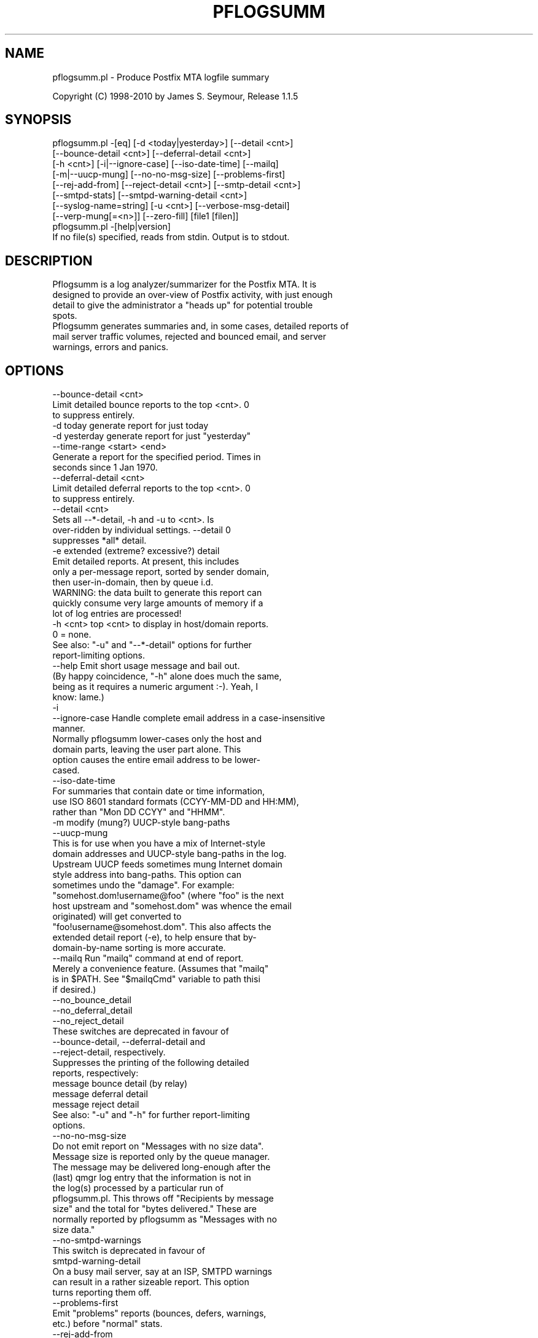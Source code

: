 .\" Automatically generated by Pod::Man 2.1801 (Pod::Simple 3.13)
.\"
.\" Standard preamble:
.\" ========================================================================
.de Sp \" Vertical space (when we can't use .PP)
.if t .sp .5v
.if n .sp
..
.de Vb \" Begin verbatim text
.ft CW
.nf
.ne \\$1
..
.de Ve \" End verbatim text
.ft R
.fi
..
.\" Set up some character translations and predefined strings.  \*(-- will
.\" give an unbreakable dash, \*(PI will give pi, \*(L" will give a left
.\" double quote, and \*(R" will give a right double quote.  \*(C+ will
.\" give a nicer C++.  Capital omega is used to do unbreakable dashes and
.\" therefore won't be available.  \*(C` and \*(C' expand to `' in nroff,
.\" nothing in troff, for use with C<>.
.tr \(*W-
.ds C+ C\v'-.1v'\h'-1p'\s-2+\h'-1p'+\s0\v'.1v'\h'-1p'
.ie n \{\
.    ds -- \(*W-
.    ds PI pi
.    if (\n(.H=4u)&(1m=24u) .ds -- \(*W\h'-12u'\(*W\h'-12u'-\" diablo 10 pitch
.    if (\n(.H=4u)&(1m=20u) .ds -- \(*W\h'-12u'\(*W\h'-8u'-\"  diablo 12 pitch
.    ds L" ""
.    ds R" ""
.    ds C` ""
.    ds C' ""
'br\}
.el\{\
.    ds -- \|\(em\|
.    ds PI \(*p
.    ds L" ``
.    ds R" ''
'br\}
.\"
.\" Escape single quotes in literal strings from groff's Unicode transform.
.ie \n(.g .ds Aq \(aq
.el       .ds Aq '
.\"
.\" If the F register is turned on, we'll generate index entries on stderr for
.\" titles (.TH), headers (.SH), subsections (.SS), items (.Ip), and index
.\" entries marked with X<> in POD.  Of course, you'll have to process the
.\" output yourself in some meaningful fashion.
.ie \nF \{\
.    de IX
.    tm Index:\\$1\t\\n%\t"\\$2"
..
.    nr % 0
.    rr F
.\}
.el \{\
.    de IX
..
.\}
.\"
.\" Accent mark definitions (@(#)ms.acc 1.5 88/02/08 SMI; from UCB 4.2).
.\" Fear.  Run.  Save yourself.  No user-serviceable parts.
.    \" fudge factors for nroff and troff
.if n \{\
.    ds #H 0
.    ds #V .8m
.    ds #F .3m
.    ds #[ \f1
.    ds #] \fP
.\}
.if t \{\
.    ds #H ((1u-(\\\\n(.fu%2u))*.13m)
.    ds #V .6m
.    ds #F 0
.    ds #[ \&
.    ds #] \&
.\}
.    \" simple accents for nroff and troff
.if n \{\
.    ds ' \&
.    ds ` \&
.    ds ^ \&
.    ds , \&
.    ds ~ ~
.    ds /
.\}
.if t \{\
.    ds ' \\k:\h'-(\\n(.wu*8/10-\*(#H)'\'\h"|\\n:u"
.    ds ` \\k:\h'-(\\n(.wu*8/10-\*(#H)'\`\h'|\\n:u'
.    ds ^ \\k:\h'-(\\n(.wu*10/11-\*(#H)'^\h'|\\n:u'
.    ds , \\k:\h'-(\\n(.wu*8/10)',\h'|\\n:u'
.    ds ~ \\k:\h'-(\\n(.wu-\*(#H-.1m)'~\h'|\\n:u'
.    ds / \\k:\h'-(\\n(.wu*8/10-\*(#H)'\z\(sl\h'|\\n:u'
.\}
.    \" troff and (daisy-wheel) nroff accents
.ds : \\k:\h'-(\\n(.wu*8/10-\*(#H+.1m+\*(#F)'\v'-\*(#V'\z.\h'.2m+\*(#F'.\h'|\\n:u'\v'\*(#V'
.ds 8 \h'\*(#H'\(*b\h'-\*(#H'
.ds o \\k:\h'-(\\n(.wu+\w'\(de'u-\*(#H)/2u'\v'-.3n'\*(#[\z\(de\v'.3n'\h'|\\n:u'\*(#]
.ds d- \h'\*(#H'\(pd\h'-\w'~'u'\v'-.25m'\f2\(hy\fP\v'.25m'\h'-\*(#H'
.ds D- D\\k:\h'-\w'D'u'\v'-.11m'\z\(hy\v'.11m'\h'|\\n:u'
.ds th \*(#[\v'.3m'\s+1I\s-1\v'-.3m'\h'-(\w'I'u*2/3)'\s-1o\s+1\*(#]
.ds Th \*(#[\s+2I\s-2\h'-\w'I'u*3/5'\v'-.3m'o\v'.3m'\*(#]
.ds ae a\h'-(\w'a'u*4/10)'e
.ds Ae A\h'-(\w'A'u*4/10)'E
.    \" corrections for vroff
.if v .ds ~ \\k:\h'-(\\n(.wu*9/10-\*(#H)'\s-2\u~\d\s+2\h'|\\n:u'
.if v .ds ^ \\k:\h'-(\\n(.wu*10/11-\*(#H)'\v'-.4m'^\v'.4m'\h'|\\n:u'
.    \" for low resolution devices (crt and lpr)
.if \n(.H>23 .if \n(.V>19 \
\{\
.    ds : e
.    ds 8 ss
.    ds o a
.    ds d- d\h'-1'\(ga
.    ds D- D\h'-1'\(hy
.    ds th \o'bp'
.    ds Th \o'LP'
.    ds ae ae
.    ds Ae AE
.\}
.rm #[ #] #H #V #F C
.\" ========================================================================
.\"
.IX Title "PFLOGSUMM 1"
.TH PFLOGSUMM 1 "2012-02-05" "1.1.5" "User Contributed Perl Documentation"
.\" For nroff, turn off justification.  Always turn off hyphenation; it makes
.\" way too many mistakes in technical documents.
.if n .ad l
.nh
.SH "NAME"
pflogsumm.pl \- Produce Postfix MTA logfile summary
.PP
Copyright (C) 1998\-2010 by James S. Seymour, Release 1.1.5
.SH "SYNOPSIS"
.IX Header "SYNOPSIS"
.Vb 8
\&    pflogsumm.pl \-[eq] [\-d <today|yesterday>] [\-\-detail <cnt>]
\&        [\-\-bounce\-detail <cnt>] [\-\-deferral\-detail <cnt>]
\&        [\-h <cnt>] [\-i|\-\-ignore\-case] [\-\-iso\-date\-time] [\-\-mailq]
\&        [\-m|\-\-uucp\-mung] [\-\-no\-no\-msg\-size] [\-\-problems\-first]
\&        [\-\-rej\-add\-from] [\-\-reject\-detail <cnt>] [\-\-smtp\-detail <cnt>]
\&        [\-\-smtpd\-stats] [\-\-smtpd\-warning\-detail <cnt>]
\&        [\-\-syslog\-name=string] [\-u <cnt>] [\-\-verbose\-msg\-detail]
\&        [\-\-verp\-mung[=<n>]] [\-\-zero\-fill] [file1 [filen]]
\&
\&    pflogsumm.pl \-[help|version]
\&
\&    If no file(s) specified, reads from stdin.  Output is to stdout.
.Ve
.SH "DESCRIPTION"
.IX Header "DESCRIPTION"
.Vb 4
\&    Pflogsumm is a log analyzer/summarizer for the Postfix MTA.  It is
\&    designed to provide an over\-view of Postfix activity, with just enough
\&    detail to give the administrator a "heads up" for potential trouble
\&    spots.
\&    
\&    Pflogsumm generates summaries and, in some cases, detailed reports of
\&    mail server traffic volumes, rejected and bounced email, and server
\&    warnings, errors and panics.
.Ve
.SH "OPTIONS"
.IX Header "OPTIONS"
.Vb 1
\&    \-\-bounce\-detail <cnt>
\&
\&                   Limit detailed bounce reports to the top <cnt>.  0
\&                   to suppress entirely.
\&
\&    \-d today       generate report for just today
\&    \-d yesterday   generate report for just "yesterday"
\&
\&    \-\-time\-range <start> <end>
\&
\&                  Generate a report for the specified period.  Times in
\&                  seconds since 1 Jan 1970.
\&
\&    \-\-deferral\-detail <cnt>
\&
\&                   Limit detailed deferral reports to the top <cnt>.  0
\&                   to suppress entirely.
\&
\&    \-\-detail <cnt>
\&    
\&                   Sets all \-\-*\-detail, \-h and \-u to <cnt>.  Is
\&                   over\-ridden by individual settings.  \-\-detail 0
\&                   suppresses *all* detail.
\&
\&    \-e             extended (extreme? excessive?) detail
\&
\&                   Emit detailed reports.  At present, this includes
\&                   only a per\-message report, sorted by sender domain,
\&                   then user\-in\-domain, then by queue i.d.
\&
\&                   WARNING: the data built to generate this report can
\&                   quickly consume very large amounts of memory if a
\&                   lot of log entries are processed!
\&
\&    \-h <cnt>       top <cnt> to display in host/domain reports.
\&    
\&                   0 = none.
\&
\&                   See also: "\-u" and "\-\-*\-detail" options for further
\&                             report\-limiting options.
\&
\&    \-\-help         Emit short usage message and bail out.
\&    
\&                   (By happy coincidence, "\-h" alone does much the same,
\&                   being as it requires a numeric argument :\-).  Yeah, I
\&                   know: lame.)
\&
\&    \-i
\&    \-\-ignore\-case  Handle complete email address in a case\-insensitive
\&                   manner.
\&                   
\&                   Normally pflogsumm lower\-cases only the host and
\&                   domain parts, leaving the user part alone.  This
\&                   option causes the entire email address to be lower\-
\&                   cased.
\&
\&    \-\-iso\-date\-time
\&
\&                   For summaries that contain date or time information,
\&                   use ISO 8601 standard formats (CCYY\-MM\-DD and HH:MM),
\&                   rather than "Mon DD CCYY" and "HHMM".
\&
\&    \-m             modify (mung?) UUCP\-style bang\-paths
\&    \-\-uucp\-mung
\&
\&                   This is for use when you have a mix of Internet\-style
\&                   domain addresses and UUCP\-style bang\-paths in the log.
\&                   Upstream UUCP feeds sometimes mung Internet domain
\&                   style address into bang\-paths.  This option can
\&                   sometimes undo the "damage".  For example:
\&                   "somehost.dom!username@foo" (where "foo" is the next
\&                   host upstream and "somehost.dom" was whence the email
\&                   originated) will get converted to
\&                   "foo!username@somehost.dom".  This also affects the
\&                   extended detail report (\-e), to help ensure that by\-
\&                    domain\-by\-name sorting is more accurate.
\&
\&    \-\-mailq        Run "mailq" command at end of report.
\&    
\&                   Merely a convenience feature.  (Assumes that "mailq"
\&                   is in $PATH.  See "$mailqCmd" variable to path thisi
\&                   if desired.)
\&
\&    \-\-no_bounce_detail
\&    \-\-no_deferral_detail
\&    \-\-no_reject_detail
\&
\&                   These switches are deprecated in favour of
\&                   \-\-bounce\-detail, \-\-deferral\-detail and
\&                   \-\-reject\-detail, respectively.
\&
\&                   Suppresses the printing of the following detailed
\&                   reports, respectively:
\&
\&                        message bounce detail (by relay)
\&                        message deferral detail
\&                        message reject detail
\&
\&                   See also: "\-u" and "\-h" for further report\-limiting
\&                             options.
\&
\&    \-\-no\-no\-msg\-size
\&
\&                    Do not emit report on "Messages with no size data".
\&
\&                    Message size is reported only by the queue manager.
\&                    The message may be delivered long\-enough after the
\&                    (last) qmgr log entry that the information is not in
\&                    the log(s) processed by a particular run of
\&                    pflogsumm.pl.  This throws off "Recipients by message
\&                    size" and the total for "bytes delivered." These are
\&                    normally reported by pflogsumm as "Messages with no
\&                    size data."
\&
\&    \-\-no\-smtpd\-warnings
\&
\&                   This switch is deprecated in favour of
\&                   smtpd\-warning\-detail
\&
\&                    On a busy mail server, say at an ISP, SMTPD warnings
\&                    can result in a rather sizeable report.  This option
\&                    turns reporting them off.
\&
\&    \-\-problems\-first
\&
\&                   Emit "problems" reports (bounces, defers, warnings,
\&                   etc.) before "normal" stats.
\&
\&    \-\-rej\-add\-from
\&                   For those reject reports that list IP addresses or
\&                   host/domain names: append the email from address to
\&                   each listing.  (Does not apply to "Improper use of
\&                   SMTP command pipelining" report.)
\&
\&    \-q             quiet \- don\*(Aqt print headings for empty reports
\&    
\&                   note: headings for warning, fatal, and "master"
\&                   messages will always be printed.
\&
\&    \-\-reject\-detail <cnt>
\&
\&                   Limit detailed smtpd reject, warn, hold and discard
\&                   reports to the top <cnt>.  0 to suppress entirely.
\&
\&    \-\-smtp\-detail <cnt>
\&
\&                   Limit detailed smtp delivery reports to the top <cnt>.
\&                   0 to suppress entirely.
\&
\&    \-\-smtpd\-stats
\&
\&                   Generate smtpd connection statistics.
\&
\&                   The "per\-day" report is not generated for single\-day
\&                   reports.  For multiple\-day reports: "per\-hour" numbers
\&                   are daily averages (reflected in the report heading).
\&
\&    \-\-smtpd\-warning\-detail <cnt>
\&
\&                   Limit detailed smtpd warnings reports to the top <cnt>.
\&                   0 to suppress entirely.
\&
\&    \-\-syslog\-name=name
\&
\&                   Set syslog\-name to look for for Postfix log entries.
\&
\&                   By default, pflogsumm looks for entries in logfiles
\&                   with a syslog name of "postfix," the default.
\&                   If you\*(Aqve set a non\-default "syslog_name" parameter
\&                   in your Postfix configuration, use this option to
\&                   tell pflogsumm what that is.
\&
\&                   See the discussion about the use of this option under
\&                   "NOTES," below.
\&
\&    \-u <cnt>       top <cnt> to display in user reports. 0 == none.
\&
\&                   See also: "\-h" and "\-\-*\-detail" options for further
\&                             report\-limiting options.
\&
\&    \-\-verbose\-msg\-detail
\&
\&                   For the message deferral, bounce and reject summaries:
\&                   display the full "reason", rather than a truncated one.
\&
\&                   Note: this can result in quite long lines in the report.
\&
\&    \-\-verp\-mung    do "VERP" generated address (?) munging.  Convert
\&    \-\-verp\-mung=2  sender addresses of the form
\&                   "list\-return\-NN\-someuser=some.dom@host.sender.dom"
\&                    to
\&                      "list\-return\-ID\-someuser=some.dom@host.sender.dom"
\&
\&                    In other words: replace the numeric value with "ID".
\&
\&                   By specifying the optional "=2" (second form), the
\&                   munging is more "aggressive", converting the address
\&                   to something like:
\&
\&                        "list\-return@host.sender.dom"
\&
\&                   Actually: specifying anything less than 2 does the
\&                   "simple" munging and anything greater than 1 results
\&                   in the more "aggressive" hack being applied.
\&
\&                   See "NOTES" regarding this option.
\&
\&    \-\-version      Print program name and version and bail out.
\&
\&    \-\-zero\-fill    "Zero\-fill" certain arrays so reports come out with
\&                   data in columns that that might otherwise be blank.
.Ve
.SH "RETURN VALUE"
.IX Header "RETURN VALUE"
.Vb 1
\&    Pflogsumm doesn\*(Aqt return anything of interest to the shell.
.Ve
.SH "ERRORS"
.IX Header "ERRORS"
.Vb 1
\&    Error messages are emitted to stderr.
.Ve
.SH "EXAMPLES"
.IX Header "EXAMPLES"
.Vb 1
\&    Produce a report of previous day\*(Aqs activities:
\&
\&        pflogsumm.pl \-d yesterday /var/log/maillog
\&
\&    A report of prior week\*(Aqs activities (after logs rotated):
\&
\&        pflogsumm.pl /var/log/maillog.0
\&
\&    What\*(Aqs happened so far today:
\&
\&        pflogsumm.pl \-d today /var/log/maillog
\&
\&    Crontab entry to generate a report of the previous day\*(Aqs activity
\&    at 10 minutes after midnight.
\&
\&        10 0 * * * /usr/local/sbin/pflogsumm \-d yesterday /var/log/maillog
\&        2>&1 |/usr/bin/mailx \-s "\`uname \-n\` daily mail stats" postmaster
\&
\&    Crontab entry to generate a report for the prior week\*(Aqs activity.
\&    (This example assumes one rotates ones mail logs weekly, some time
\&    before 4:10 a.m. on Sunday.)
\&
\&        10 4 * * 0   /usr/local/sbin/pflogsumm /var/log/maillog.0
\&        2>&1 |/usr/bin/mailx \-s "\`uname \-n\` weekly mail stats" postmaster
\&
\&    The two crontab examples, above, must actually be a single line
\&    each.  They\*(Aqre broken\-up into two\-or\-more lines due to page
\&    formatting issues.
.Ve
.SH "SEE ALSO"
.IX Header "SEE ALSO"
.Vb 1
\&    The pflogsumm FAQ: pflogsumm\-faq.txt.
.Ve
.SH "NOTES"
.IX Header "NOTES"
.Vb 3
\&    Pflogsumm makes no attempt to catch/parse non\-Postfix log
\&    entries.  Unless it has "postfix/" in the log entry, it will be
\&    ignored.
\&
\&    It\*(Aqs important that the logs are presented to pflogsumm in
\&    chronological order so that message sizes are available when
\&    needed.
\&
\&    For display purposes: integer values are munged into "kilo" and
\&    "mega" notation as they exceed certain values.  I chose the
\&    admittedly arbitrary boundaries of 512k and 512m as the points at
\&    which to do this\-\-my thinking being 512x was the largest number
\&    (of digits) that most folks can comfortably grok at\-a\-glance.
\&    These are "computer" "k" and "m", not 1000 and 1,000,000.  You
\&    can easily change all of this with some constants near the
\&    beginning of the program.
\&
\&    "Items\-per\-day" reports are not generated for single\-day
\&    reports.  For multiple\-day reports: "Items\-per\-hour" numbers are
\&    daily averages (reflected in the report headings).
\&
\&    Message rejects, reject warnings, holds and discards are all
\&    reported under the "rejects" column for the Per\-Hour and Per\-Day
\&    traffic summaries.
\&
\&    Verp munging may not always result in correct address and
\&    address\-count reduction.
\&
\&    Verp munging is always in a state of experimentation.  The use
\&    of this option may result in inaccurate statistics with regards
\&    to the "senders" count.
\&
\&    UUCP\-style bang\-path handling needs more work.  Particularly if
\&    Postfix is not being run with "swap_bangpath = yes" and/or *is* being
\&    run with "append_dot_mydomain = yes", the detailed by\-message report
\&    may not be sorted correctly by\-domain\-by\-user.  (Also depends on
\&    upstream MTA, I suspect.)
\&
\&    The "percent rejected" and "percent discarded" figures are only
\&    approximations.  They are calculated as follows (example is for
\&    "percent rejected"):
\&
\&        percent rejected =
\&        
\&            (rejected / (delivered + rejected + discarded)) * 100
\&
\&    There are some issues with the use of \-\-syslog\-name.  The problem is
\&    that, even with Postfix\*(Aq $syslog_name set, it will sometimes still
\&    log things with "postfix" as the syslog_name.  This is noted in
\&    /etc/postfix/sample\-misc.cf:
\&
\&        # Beware: a non\-default syslog_name setting takes effect only
\&        # after process initialization. Some initialization errors will be
\&        # logged with the default name, especially errors while parsing
\&        # the command line and errors while accessing the Postfix main.cf
\&        # configuration file.
\&
\&    As a consequence, pflogsumm must always look for "postfix," in logs,
\&    as well as whatever is supplied for syslog_name.
\&
\&    Where this becomes an issue is where people are running two or more
\&    instances of Postfix, logging to the same file.  In such a case:
\&
\&        . Neither instance may use the default "postfix" syslog name
\&          and...
\&
\&        . Log entries that fall victim to what\*(Aqs described in
\&          sample\-misc.cf will be reported under "postfix", so that if
\&          you\*(Aqre running pflogsumm twice, once for each syslog_name, such
\&          log entries will show up in each report.
\&
\&    The Pflogsumm Home Page is at:
\&
\&        http://jimsun.LinxNet.com/postfix_contrib.html
.Ve
.SH "REQUIREMENTS"
.IX Header "REQUIREMENTS"
.Vb 3
\&    For certain options (e.g.: \-\-smtpd\-stats), Pflogsumm requires the
\&    Date::Calc module, which can be obtained from CPAN at
\&    http://www.perl.com.
\&
\&    Pflogsumm is currently written and tested under Perl 5.8.3.
\&    As of version 19990413\-02, pflogsumm worked with Perl 5.003, but
\&    future compatibility is not guaranteed.
.Ve
.SH "LICENSE"
.IX Header "LICENSE"
.Vb 4
\&    This program is free software; you can redistribute it and/or
\&    modify it under the terms of the GNU General Public License
\&    as published by the Free Software Foundation; either version 2
\&    of the License, or (at your option) any later version.
\&    
\&    This program is distributed in the hope that it will be useful,
\&    but WITHOUT ANY WARRANTY; without even the implied warranty of
\&    MERCHANTABILITY or FITNESS FOR A PARTICULAR PURPOSE.  See the
\&    GNU General Public License for more details.
\&    
\&    You may have received a copy of the GNU General Public License
\&    along with this program; if not, write to the Free Software
\&    Foundation, Inc., 59 Temple Place \- Suite 330, Boston, MA  02111\-1307,
\&    USA.
\&    
\&    An on\-line copy of the GNU General Public License can be found
\&    http://www.fsf.org/copyleft/gpl.html.
.Ve
